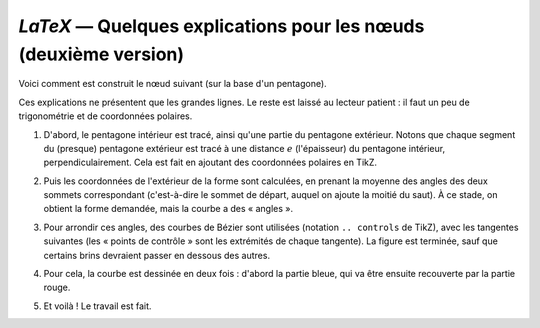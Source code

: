 `LaTeX` — Quelques explications pour les nœuds (deuxième version)
=================================================================

Voici comment est construit le nœud suivant (sur la base d'un pentagone).

.. image:: noeuds2-explications-05.png

Ces explications ne présentent que les grandes lignes. Le reste est laissé au lecteur patient : il faut un peu de trigonométrie et de coordonnées polaires.

#. D'abord, le pentagone intérieur est tracé, ainsi qu'une partie du pentagone extérieur. Notons que chaque segment du (presque) pentagone extérieur est tracé à une distance :math:`e` (l'épaisseur) du pentagone intérieur, perpendiculairement. Cela est fait en ajoutant des coordonnées polaires en TikZ.

   .. image:: noeuds2-explications-01.png

#. Puis les coordonnées de l'extérieur de la forme sont calculées, en prenant la moyenne des angles des deux sommets correspondant (c'est-à-dire le sommet de départ, auquel on ajoute la moitié du saut). À ce stade, on obtient la forme demandée, mais la courbe a des « angles ».

   .. image:: noeuds2-explications-02.png

#. Pour arrondir ces angles, des courbes de Bézier sont utilisées (notation ``.. controls`` de TikZ), avec les tangentes suivantes (les « points de contrôle » sont les extrémités de chaque tangente). La figure est terminée, sauf que certains brins devraient passer en dessous des autres.

   .. image:: noeuds2-explications-03.png

#. Pour cela, la courbe est dessinée en deux fois : d'abord la partie bleue, qui va être ensuite recouverte par la partie rouge.

   .. image:: noeuds2-explications-04.png

#. Et voilà ! Le travail est fait.

   .. image:: noeuds2-explications-05.png
